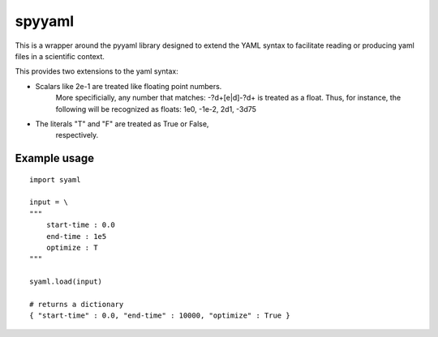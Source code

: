 
=======
spyyaml
=======

This is a wrapper around the pyyaml library designed to extend the YAML syntax to facilitate reading or producing yaml files in a scientific context.

This provides two extensions to the yaml syntax:

- Scalars like 2e-1 are treated like floating point numbers.
   More specificially, any number that matches:
   -?\d+[e|d]-?\d+ is treated as a float.
   Thus, for instance, the following will be recognized as
   floats: 1e0, -1e-2, 2d1, -3d75
- The literals "T" and "F" are treated as True or False, 
   respectively.


Example usage
-------------

:: 

    import syaml

    input = \
    """
        start-time : 0.0
        end-time : 1e5
        optimize : T
    """

    syaml.load(input) 

    # returns a dictionary 
    { "start-time" : 0.0, "end-time" : 10000, "optimize" : True }

